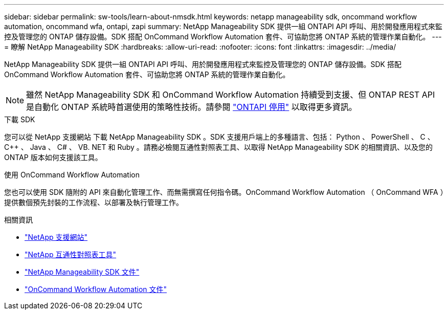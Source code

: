 ---
sidebar: sidebar 
permalink: sw-tools/learn-about-nmsdk.html 
keywords: netapp manageability sdk, oncommand workflow automation, oncommand wfa, ontapi, zapi 
summary: NetApp Manageability SDK 提供一組 ONTAPI API 呼叫、用於開發應用程式來監控及管理您的 ONTAP 儲存設備。SDK 搭配 OnCommand Workflow Automation 套件、可協助您將 ONTAP 系統的管理作業自動化。 
---
= 瞭解 NetApp Manageability SDK
:hardbreaks:
:allow-uri-read: 
:nofooter: 
:icons: font
:linkattrs: 
:imagesdir: ../media/


[role="lead"]
NetApp Manageability SDK 提供一組 ONTAPI API 呼叫、用於開發應用程式來監控及管理您的 ONTAP 儲存設備。SDK 搭配 OnCommand Workflow Automation 套件、可協助您將 ONTAP 系統的管理作業自動化。


NOTE: 雖然 NetApp Manageability SDK 和 OnCommand Workflow Automation 持續受到支援、但 ONTAP REST API 是自動化 ONTAP 系統時首選使用的策略性技術。請參閱 link:../migrate/ontapi_disablement.html["ONTAPI 停用"] 以取得更多資訊。

.下載 SDK
您可以從 NetApp 支援網站 下載 NetApp Manageability SDK 。SDK 支援用戶端上的多種語言、包括： Python 、 PowerShell 、 C 、 C++ 、 Java 、 C# 、 VB. NET 和 Ruby 。請務必檢閱互通性對照表工具、以取得 NetApp Manageability SDK 的相關資訊、以及您的 ONTAP 版本如何支援該工具。

.使用 OnCommand Workflow Automation
您也可以使用 SDK 隨附的 API 來自動化管理工作、而無需撰寫任何指令碼。OnCommand Workflow Automation （ OnCommand WFA ）提供數個預先封裝的工作流程、以部署及執行管理工作。

.相關資訊
* https://mysupport.netapp.com/site/["NetApp 支援網站"^]
* https://www.netapp.com/company/interoperability/["NetApp 互通性對照表工具"^]
* https://mysupport.netapp.com/documentation/docweb/index.html?productID=63638&language=en-US["NetApp Manageability SDK 文件"^]
* https://docs.netapp.com/us-en/workflow-automation/["OnCommand Workflow Automation 文件"^]

